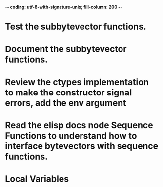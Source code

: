 ﻿-*- coding: utf-8-with-signature-unix; fill-column: 200 -*-

* Test the subbytevector functions.
* Document the subbytevector functions.
* Review the ctypes implementation to make the constructor signal errors, add the env argument
* Read the elisp docs node Sequence Functions to understand how to interface bytevectors with sequence functions.
* Local Variables

# Local Variables:
# ispell-local-dictionary: "en_GB-ise-w_accents"
# fill-column: 200
# End:
